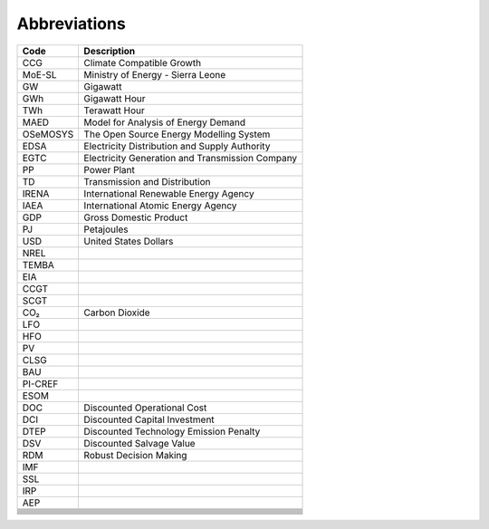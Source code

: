 Abbreviations
=====================================

+----------+----------------------------------------------------+
| Code     | Description                                        |
+==========+====================================================+
| CCG      | Climate Compatible Growth                          |
+----------+----------------------------------------------------+
| MoE-SL   | Ministry of Energy - Sierra Leone                  |
+----------+----------------------------------------------------+
| GW       | Gigawatt                                           |
+----------+----------------------------------------------------+
| GWh      | Gigawatt Hour                                      |
+----------+----------------------------------------------------+
| TWh      | Terawatt Hour                                      |
+----------+----------------------------------------------------+
| MAED     | Model for Analysis of Energy Demand                |
+----------+----------------------------------------------------+
| OSeMOSYS | The Open Source Energy Modelling System            |
+----------+----------------------------------------------------+
| EDSA     | Electricity Distribution and Supply Authority      |
+----------+----------------------------------------------------+
| EGTC     | Electricity Generation and Transmission Company    |
+----------+----------------------------------------------------+
| PP       | Power Plant                                        |
+----------+----------------------------------------------------+
| TD       | Transmission and Distribution                      |
+----------+----------------------------------------------------+
| IRENA    | International Renewable Energy Agency              |
+----------+----------------------------------------------------+
| IAEA     | International Atomic Energy Agency                 |
+----------+----------------------------------------------------+
| GDP      | Gross Domestic Product                             |
+----------+----------------------------------------------------+
| PJ       | Petajoules                                         |
+----------+----------------------------------------------------+
| USD      | United States Dollars                              |
+----------+----------------------------------------------------+
| NREL     |                                                    |
+----------+----------------------------------------------------+
| TEMBA    |                                                    |
+----------+----------------------------------------------------+
| EIA      |                                                    |
+----------+----------------------------------------------------+
| CCGT     |                                                    |
+----------+----------------------------------------------------+
| SCGT     |                                                    |
+----------+----------------------------------------------------+
| CO₂      | Carbon Dioxide                                     |
+----------+----------------------------------------------------+
| LFO      |                                                    |
+----------+----------------------------------------------------+
| HFO      |                                                    |
+----------+----------------------------------------------------+
| PV       |                                                    |
+----------+----------------------------------------------------+
| CLSG     |                                                    |
+----------+----------------------------------------------------+
| BAU      |                                                    |
+----------+----------------------------------------------------+
| PI-CREF  |                                                    |
+----------+----------------------------------------------------+
| ESOM     |                                                    |
+----------+----------------------------------------------------+
| DOC      | Discounted Operational Cost                        |
+----------+----------------------------------------------------+
| DCI      | Discounted Capital Investment                      |
+----------+----------------------------------------------------+
| DTEP     | Discounted Technology Emission Penalty             |
+----------+----------------------------------------------------+
| DSV      | Discounted Salvage Value                           |
+----------+----------------------------------------------------+
| RDM      | Robust Decision Making                             |
+----------+----------------------------------------------------+
| IMF      |                                                    |
+----------+----------------------------------------------------+
| SSL      |                                                    |
+----------+----------------------------------------------------+
| IRP      |                                                    |
+----------+----------------------------------------------------+
| AEP      |                                                    |
+----------+----------------------------------------------------+
|          |                                                    |
+----------+----------------------------------------------------+
|          |                                                    |
+----------+----------------------------------------------------+
|          |                                                    |
+----------+----------------------------------------------------+
|          |                                                    |
+----------+----------------------------------------------------+
|          |                                                    |
+----------+----------------------------------------------------+
|          |                                                    |
+----------+----------------------------------------------------+
|          |                                                    |
+----------+----------------------------------------------------+
|          |                                                    |
+----------+----------------------------------------------------+
|          |                                                    |
+----------+----------------------------------------------------+
|          |                                                    |
+----------+----------------------------------------------------+








